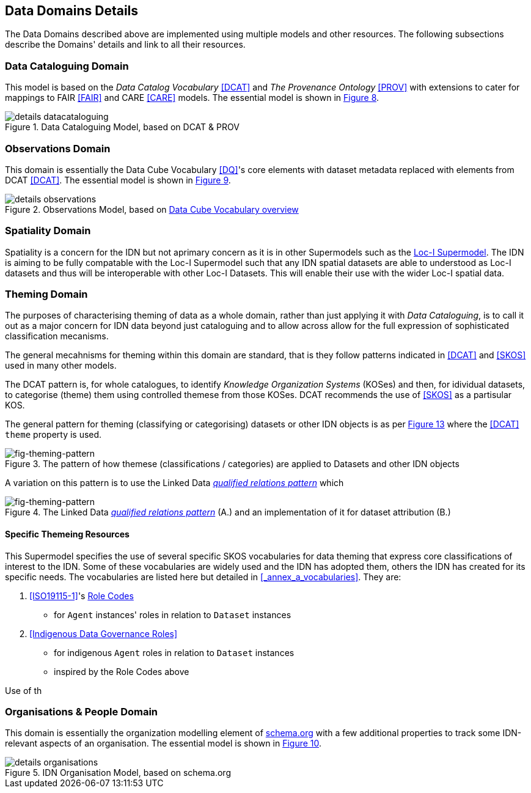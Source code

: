 == Data Domains Details

The Data Domains described above are implemented using multiple models and other resources. The following subsections describe the Domains' details and link to all their resources.

=== Data Cataloguing Domain

This model is based on the _Data Catalog Vocabulary_ <<DCAT>> and _The Provenance Ontology_ <<PROV>> with extensions to cater for mappings to FAIR <<FAIR>> and CARE <<CARE>> models. The essential model is shown in <<datacataloguing-model, Figure 8>>.

[id=datacataloguing-model]
.Data Cataloguing Model, based on DCAT & PROV
image::img/details-datacataloguing.png[]

=== Observations Domain

This domain is essentially the Data Cube Vocabulary <<DQ>>'s core elements with dataset metadata replaced with elements from DCAT <<DCAT>>. The essential model is shown in <<obs-model, Figure 9>>.

[id=obs-model]
.Observations Model, based on https://www.w3.org/TR/vocab-data-cube/#fig-pictorial-summary-of-key-terms-and-their-relationship[Data Cube Vocabulary overview]
image::img/details-observations.png[]

=== Spatiality Domain

Spatiality is a concern for the IDN but not  aprimary concern as it is in other Supermodels such as the https://surroundaustralia.github.io/loci-supermodel/supermodel.html#_spatiality_domain[Loc-I Supermodel]. The IDN is aiming to be fully compatable with the Loc-I Supermodel such that any IDN spatial datasets are able to understood as Loc-I datasets and thus will be interoperable with other Loc-I Datasets. This will enable their use with the wider Loc-I spatial data.

=== Theming Domain

The purposes of characterising theming of data as a whole domain, rather than just applying it with _Data Cataloguing_, is to call it out as a major concern for IDN data beyond just cataloguing and to allow across allow for the full expression of sophisticated classification mecanisms.

The general mecahnisms for theming within this domain are standard, that is they follow patterns indicated in <<DCAT>> and <<SKOS>> used in many other models.

The DCAT pattern is, for whole catalogues, to identify _Knowledge Organization Systems_ (KOSes) and then, for idividual datasets, to categorise (theme) them using controlled themese from those KOSes. DCAT recommends the use of <<SKOS>> as a partisular KOS.

The general pattern for theming (classifying or categorising) datasets or other IDN objects is as per <<fig-theming-pattern, Figure 13>> where the <<DCAT>> `theme` property is used.

[fig-theming-pattern]
.The pattern of how themese (classifications / categories) are applied to Datasets and other IDN objects
image::img/theming-pattern.png[]

A variation on this pattern is to use the Linked Data https://patterns.dataincubator.org/book/qualified-relation.html[_qualified relations pattern_] which 

[fig-theming-pattern]
.The Linked Data https://patterns.dataincubator.org/book/qualified-relation.html[_qualified relations pattern_] (A.) and an implementation of it for dataset attribution (B.)
image::img/qualified-pattern.png[]

==== Specific Themeing Resources

This Supermodel specifies the use of several specific SKOS vocabularies for data theming that express core classifications of interest to the IDN. Some of these vocabularies are widely used and the IDN has adopted them, others the IDN has created for its specific needs. The vocabularies are listed here but detailed in <<_annex_a_vocabularies>>. They are:

. <<ISO19115-1>>'s <<ISO19115-1 Role Codes, Role Codes>>
  * for `Agent` instances' roles in relation to `Dataset` instances
. <<Indigenous Data Governance Roles>>
  * for indigenous `Agent` roles in relation to `Dataset` instances
  * inspired by the Role Codes above

Use of th


=== Organisations & People Domain

This domain is essentially the organization modelling element of https://schema.org[schema.org] with a few additional properties to track some IDN-relevant aspects of an organisation. The essential model is shown in <<org-model, Figure 10>>.

[id=org-model]
.IDN Organisation Model, based on schema.org
image::img/details-organisations.png[]

